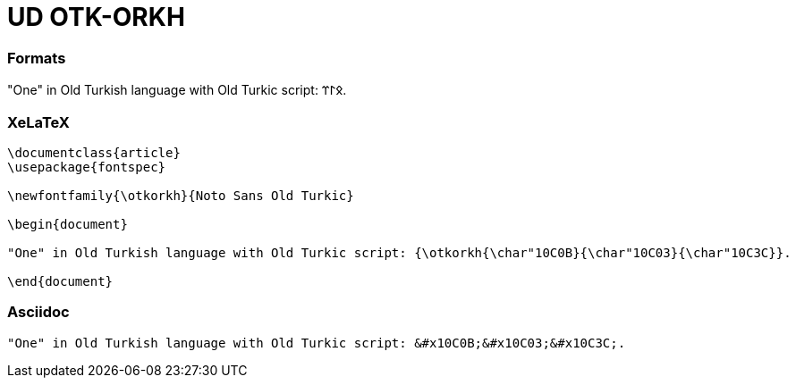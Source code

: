 = UD OTK-ORKH

=== Formats

"One" in Old Turkish language with Old Turkic script: &#x10C0B;&#x10C03;&#x10C3C;.

=== XeLaTeX

[source]
----
\documentclass{article}
\usepackage{fontspec}

\newfontfamily{\otkorkh}{Noto Sans Old Turkic}

\begin{document}

"One" in Old Turkish language with Old Turkic script: {\otkorkh{\char"10C0B}{\char"10C03}{\char"10C3C}}.

\end{document}
----

=== Asciidoc

[source]
----
"One" in Old Turkish language with Old Turkic script: &#x10C0B;&#x10C03;&#x10C3C;.
----
